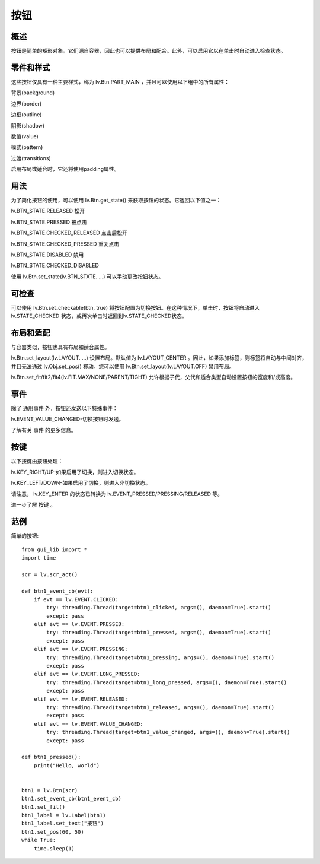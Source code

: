 按钮
======================================================
概述
~~~~~~~~~~~~~~~
按钮是简单的矩形对象。它们源自容器，因此也可以提供布局和配合。此外，可以启用它以在单击时自动进入检查状态。


零件和样式
~~~~~~~~~~~~~~~
这些按钮仅具有一种主要样式，称为 lv.Btn.PART_MAIN ，并且可以使用以下组中的所有属性：

背景(background)

边界(border)

边框(outline)

阴影(shadow)

数值(value)

模式(pattern)

过渡(transitions)

启用布局或适合时，它还将使用padding属性。

用法
~~~~~~~~~~~~~~~
为了简化按钮的使用，可以使用 lv.Btn.get_state() 来获取按钮的状态。它返回以下值之一：

lv.BTN_STATE.RELEASED 松开

lv.BTN_STATE.PRESSED 被点击

lv.BTN_STATE.CHECKED_RELEASED 点击后松开

lv.BTN_STATE.CHECKED_PRESSED 重复点击

lv.BTN_STATE.DISABLED 禁用

lv.BTN_STATE.CHECKED_DISABLED

使用 lv.Btn.set_state(lv.BTN_STATE. ...) 可以手动更改按钮状态。

.. 如果需要状态的更精确描述（例如，重点突出），则可以使用常规 lv.obj_get_state(btn) 。

可检查
~~~~~~~~~~~~~~~
可以使用 lv.Btn.set_checkable(btn, true) 将按钮配置为切换按钮。在这种情况下，单击时，按钮将自动进入 lv.STATE_CHECKED 状态，或再次单击时返回到lv.STATE_CHECKED状态。

布局和适配
~~~~~~~~~~~~~~~
与容器类似，按钮也具有布局和适合属性。

lv.Btn.set_layout(lv.LAYOUT. ...) 设置布局。默认值为 lv.LAYOUT_CENTER 。因此，如果添加标签，则标签将自动与中间对齐，并且无法通过 lv.Obj.set_pos() 移动。您可以使用 lv.Btn.set_layout(lv.LAYOUT.OFF) 禁用布局。

lv.Btn.set_fit/fit2/fit4(lv.FIT.MAX/NONE/PARENT/TIGHT) 允许根据子代，父代和适合类型自动设置按钮的宽度和/或高度。

事件
~~~~~~~~~~~~~~~
除了 通用事件 外，按钮还发送以下特殊事件：

lv.EVENT_VALUE_CHANGED-切换按钮时发送。

了解有关 事件 的更多信息。

按键
~~~~~~~~~~~~~~~
以下按键由按钮处理：

lv.KEY_RIGHT/UP-如果启用了切换，则进入切换状态。

lv.KEY_LEFT/DOWN-如果启用了切换，则进入非切换状态。

请注意， lv.K​​EY_ENTER 的状态已转换为 lv.EVENT_PRESSED/PRESSING/RELEASED 等。

进一步了解 按键 。

范例
~~~~~~~~~~~~~~~
简单的按钮::

    from gui_lib import *
    import time

    scr = lv.scr_act()

    def btn1_event_cb(evt):
        if evt == lv.EVENT.CLICKED:
            try: threading.Thread(target=btn1_clicked, args=(), daemon=True).start()
            except: pass
        elif evt == lv.EVENT.PRESSED:
            try: threading.Thread(target=btn1_pressed, args=(), daemon=True).start()
            except: pass
        elif evt == lv.EVENT.PRESSING:
            try: threading.Thread(target=btn1_pressing, args=(), daemon=True).start()
            except: pass
        elif evt == lv.EVENT.LONG_PRESSED:
            try: threading.Thread(target=btn1_long_pressed, args=(), daemon=True).start()
            except: pass
        elif evt == lv.EVENT.RELEASED:
            try: threading.Thread(target=btn1_released, args=(), daemon=True).start()
            except: pass
        elif evt == lv.EVENT.VALUE_CHANGED:
            try: threading.Thread(target=btn1_value_changed, args=(), daemon=True).start()
            except: pass

    def btn1_pressed():
        print("Hello, world")


    btn1 = lv.Btn(scr)
    btn1.set_event_cb(btn1_event_cb)
    btn1.set_fit()
    btn1_label = lv.Label(btn1)
    btn1_label.set_text("按钮")
    btn1.set_pos(60, 50)
    while True:
        time.sleep(1)
